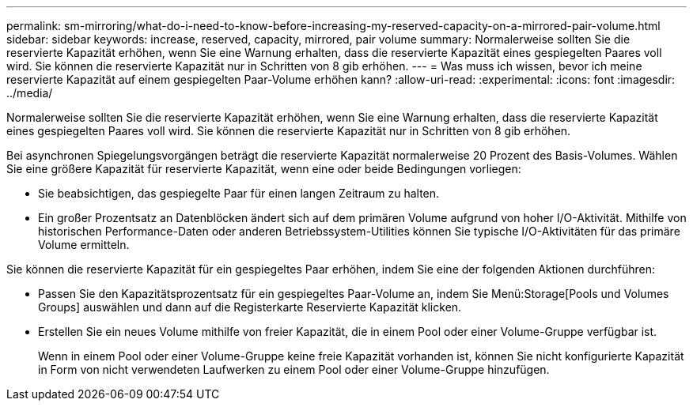 ---
permalink: sm-mirroring/what-do-i-need-to-know-before-increasing-my-reserved-capacity-on-a-mirrored-pair-volume.html 
sidebar: sidebar 
keywords: increase, reserved, capacity, mirrored, pair volume 
summary: Normalerweise sollten Sie die reservierte Kapazität erhöhen, wenn Sie eine Warnung erhalten, dass die reservierte Kapazität eines gespiegelten Paares voll wird. Sie können die reservierte Kapazität nur in Schritten von 8 gib erhöhen. 
---
= Was muss ich wissen, bevor ich meine reservierte Kapazität auf einem gespiegelten Paar-Volume erhöhen kann?
:allow-uri-read: 
:experimental: 
:icons: font
:imagesdir: ../media/


[role="lead"]
Normalerweise sollten Sie die reservierte Kapazität erhöhen, wenn Sie eine Warnung erhalten, dass die reservierte Kapazität eines gespiegelten Paares voll wird. Sie können die reservierte Kapazität nur in Schritten von 8 gib erhöhen.

Bei asynchronen Spiegelungsvorgängen beträgt die reservierte Kapazität normalerweise 20 Prozent des Basis-Volumes. Wählen Sie eine größere Kapazität für reservierte Kapazität, wenn eine oder beide Bedingungen vorliegen:

* Sie beabsichtigen, das gespiegelte Paar für einen langen Zeitraum zu halten.
* Ein großer Prozentsatz an Datenblöcken ändert sich auf dem primären Volume aufgrund von hoher I/O-Aktivität. Mithilfe von historischen Performance-Daten oder anderen Betriebssystem-Utilities können Sie typische I/O-Aktivitäten für das primäre Volume ermitteln.


Sie können die reservierte Kapazität für ein gespiegeltes Paar erhöhen, indem Sie eine der folgenden Aktionen durchführen:

* Passen Sie den Kapazitätsprozentsatz für ein gespiegeltes Paar-Volume an, indem Sie Menü:Storage[Pools und Volumes Groups] auswählen und dann auf die Registerkarte Reservierte Kapazität klicken.
* Erstellen Sie ein neues Volume mithilfe von freier Kapazität, die in einem Pool oder einer Volume-Gruppe verfügbar ist.
+
Wenn in einem Pool oder einer Volume-Gruppe keine freie Kapazität vorhanden ist, können Sie nicht konfigurierte Kapazität in Form von nicht verwendeten Laufwerken zu einem Pool oder einer Volume-Gruppe hinzufügen.


